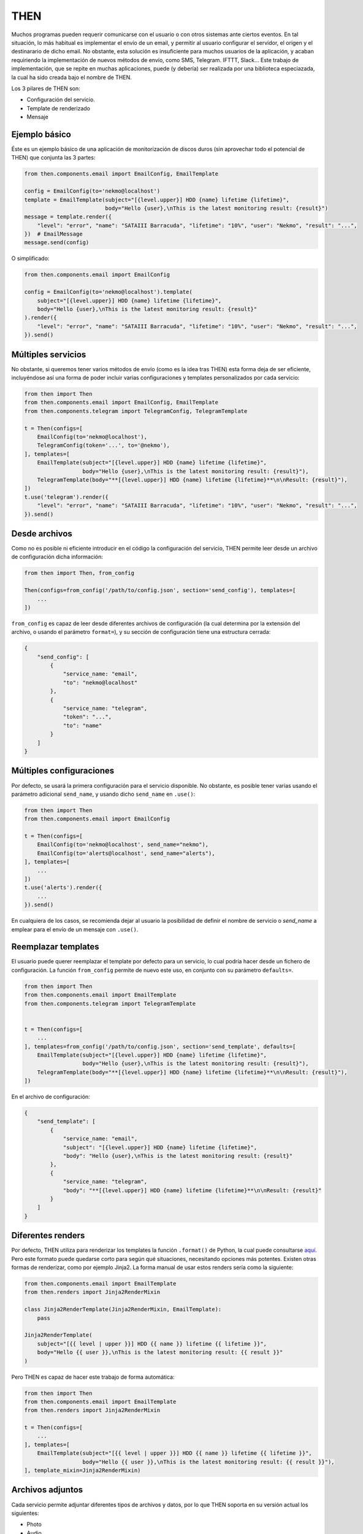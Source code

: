 THEN
####
Muchos programas pueden requerir comunicarse con el usuario o con otros sistemas ante ciertos eventos. En tal
situación, lo más habitual es implementar el envío de un email, y permitir al usuario configurar el servidor, el
origen y el destinarario de dicho email. No obstante, esta solución es insuficiente para muchos usuarios de la
aplicación, y acaban requiriendo la implementación de nuevos métodos de envío, como SMS, Telegram. IFTTT, Slack...
Este trabajo de implementación, que se repite en muchas aplicaciones, puede (y debería) ser realizada por una
biblioteca especiazada, la cual ha sido creada bajo el nombre de THEN.

Los 3 pilares de THEN son:

* Configuración del servicio.
* Template de renderizado
* Mensaje

Ejemplo básico
==============

Éste es un ejemplo básico de una aplicación de monitorización de discos duros (sin aprovechar todo el potencial de
THEN) que conjunta las 3 partes:

.. code-block:: python

    from then.components.email import EmailConfig, EmailTemplate

    config = EmailConfig(to='nekmo@localhost')
    template = EmailTemplate(subject="[{level.upper}] HDD {name} lifetime {lifetime}",
                             body="Hello {user},\nThis is the latest monitoring result: {result}")
    message = template.render({
        "level": "error", "name": "SATAIII Barracuda", "lifetime": "10%", "user": "Nekmo", "result": "...",
    })  # EmailMessage
    message.send(config)


O simplificado:

.. code-block:: python

    from then.components.email import EmailConfig

    config = EmailConfig(to='nekmo@localhost').template(
        subject="[{level.upper}] HDD {name} lifetime {lifetime}",
        body="Hello {user},\nThis is the latest monitoring result: {result}"
    ).render({
        "level": "error", "name": "SATAIII Barracuda", "lifetime": "10%", "user": "Nekmo", "result": "...",
    }).send()


Múltiples servicios
===================

No obstante, si queremos tener varios métodos de envío (como es la idea tras THEN) esta forma deja de ser eficiente,
incluyéndose así una forma de poder incluir varias configuraciones y templates personalizados por cada servicio:

.. code-block:: python

    from then import Then
    from then.components.email import EmailConfig, EmailTemplate
    from then.components.telegram import TelegramConfig, TelegramTemplate

    t = Then(configs=[
        EmailConfig(to='nekmo@localhost'),
        TelegramConfig(token='...', to='@nekmo'),
    ], templates=[
        EmailTemplate(subject="[{level.upper}] HDD {name} lifetime {lifetime}",
                      body="Hello {user},\nThis is the latest monitoring result: {result}"),
        TelegramTemplate(body="**[{level.upper}] HDD {name} lifetime {lifetime}**\n\nResult: {result}"),
    ])
    t.use('telegram').render({
        "level": "error", "name": "SATAIII Barracuda", "lifetime": "10%", "user": "Nekmo", "result": "...",
    }).send()


Desde archivos
==============

Como no es posible ni eficiente introducir en el código la configuración del servicio, THEN permite leer desde
un archivo de configuración dicha información:

.. code-block:: python

    from then import Then, from_config

    Then(configs=from_config('/path/to/config.json', section='send_config'), templates=[
        ...
    ])

``from_config`` es capaz de leer desde diferentes archivos de configuración (la cual determina por la extensión del
archivo, o usando el parámetro ``format=``), y su sección de configuración tiene una estructura cerrada:

.. code-block:: json

    {
        "send_config": [
            {
                "service_name: "email",
                "to": "nekmo@localhost"
            },
            {
                "service_name: "telegram",
                "token": "...",
                "to": "name"
            }
        ]
    }


Múltiples configuraciones
=========================

Por defecto, se usará la primera configuración para el servicio disponible. No obstante, es posible tener varias
usando el parámetro adicional ``send_name``, y usando dicho ``send_name`` en ``.use()``:

.. code-block:: python

    from then import Then
    from then.components.email import EmailConfig

    t = Then(configs=[
        EmailConfig(to='nekmo@localhost', send_name="nekmo"),
        EmailConfig(to='alerts@localhost', send_name="alerts"),
    ], templates=[
        ...
    ])
    t.use('alerts').render({
        ...
    }).send()

En cualquiera de los casos, se recomienda dejar al usuario la posibilidad de definir el nombre de servicio o
*send_name* a emplear para el envío de un mensaje con ``.use()``.


Reemplazar templates
====================

El usuario puede querer reemplazar el template por defecto para un servicio, lo cual podría hacer desde un
fichero de configuración. La función ``from_config`` permite de nuevo este uso, en conjunto con su parámetro
``defaults=``.

.. code-block:: python

    from then import Then
    from then.components.email import EmailTemplate
    from then.components.telegram import TelegramTemplate


    t = Then(configs=[
        ...
    ], templates=from_config('/path/to/config.json', section='send_template', defaults=[
        EmailTemplate(subject="[{level.upper}] HDD {name} lifetime {lifetime}",
                      body="Hello {user},\nThis is the latest monitoring result: {result}"),
        TelegramTemplate(body="**[{level.upper}] HDD {name} lifetime {lifetime}**\n\nResult: {result}"),
    ])

En el archivo de configuración:

.. code-block:: json

    {
        "send_template": [
            {
                "service_name: "email",
                "subject": "[{level.upper}] HDD {name} lifetime {lifetime}",
                "body": "Hello {user},\nThis is the latest monitoring result: {result}"
            },
            {
                "service_name: "telegram",
                "body": "**[{level.upper}] HDD {name} lifetime {lifetime}**\n\nResult: {result}"
            }
        ]
    }


Diferentes renders
==================

Por defecto, THEN utiliza para renderizar los templates la función ``.format()`` de Python, la cual puede
consultarse `aquí <https://docs.python.org/3/library/string.html#formatstrings>`_. Pero este formato puede quedarse
corto para según qué situaciones, necesitando opciones más potentes. Existen otras formas de renderizar, como por
ejemplo Jinja2. La forma manual de usar estos renders sería como la siguiente:

.. code-block:: python

    from then.components.email import EmailTemplate
    from then.renders import Jinja2RenderMixin

    class Jinja2RenderTemplate(Jinja2RenderMixin, EmailTemplate):
        pass

    Jinja2RenderTemplate(
        subject="[{{ level | upper }}] HDD {{ name }} lifetime {{ lifetime }}",
        body="Hello {{ user }},\nThis is the latest monitoring result: {{ result }}"
    )

Pero THEN es capaz de hacer este trabajo de forma automática:

.. code-block:: python

    from then import Then
    from then.components.email import EmailTemplate
    from then.renders import Jinja2RenderMixin

    t = Then(configs=[
        ...
    ], templates=[
        EmailTemplate(subject="[{{ level | upper }}] HDD {{ name }} lifetime {{ lifetime }}",
                      body="Hello {{ user }},\nThis is the latest monitoring result: {{ result }}"),
    ], template_mixin=Jinja2RenderMixin)



Archivos adjuntos
=================

Cada servicio permite adjuntar diferentes tipos de archivos y datos, por lo que THEN soporta en su versión actual
los siguientes:

* Photo
* Audio
* Document
* Video
* Voice
* Contact
* Location
* File

Un ejemplo de su uso sería:

.. code-block:: python

    from then import Then
    from then.attach import Photo

    message = Then(configs=[
        ...
    ).use('telegram').render({
        ...
    })
    message.attach(Photo('/path/to/image.jpg')).send()


No obstante, cada servicio tiene sus propias limitaciones, sobre todo en cuanto a archivos adjuntos se refiere. Algunos
permiten enviar varios, otros sólo uno, y otros incluso ninguno. También hay limitaciones por tipo de archivo,
tamaño, etc. THEN tiene varias opciones para solventar estas posibles limitaciones, para las cuales se incluyen las
siguientes 3 opciones:

* **unsupported**: acción a realizar en caso de no soportarse el tipo de archivo. Posibles acciones: ``replace``
  (buscará la mejor solución), ``ignore`` (no se enviará este archivo) o ``raise`` (saltará una excepción).
* **error**: en caso de ocurrir una excepción, o no haber un posible replace, acción a realizar. Posible acciones:
  ``ignore`` (ignorar el error) o ``raise`` (saltará la excepción original).
* *nombre del servicio*. Esta última opción consiste en, usando el nombre del servicio (por ejemplo, *email*)
  definir una de las soluciones anteriores (``replace``, ``ignore`` o ``raise``) o definir otro tipo de adjunto a
  utilizar.


Ejemplo que conjunta las 3 opciones a nivel global:


.. code-block:: python

    from then import Then
    from then.attach import Photo

    message = Then(configs=[
        ...
    ).use('telegram').render({
        ...
    })
    message.attach(Photo('/path/to/image.jpg'), unsupported="ignore", error="ignore",
                   email="replace").send()


También es posible emplear estas opciones por cada archivo:

.. code-block:: python

    from then import Then
    from then.attach import Photo

    message = Then(configs=[
        ...
    ).use('telegram').render({
        ...
    })
    message.attach(Photo('/path/to/image.jpg', unsupported="ignore", error="ignore",
                         email=File('/path/to/image2.jpg'))).send()


Por defecto, **unsupported** usará ``replace`` y **error** usará ``raise``.

